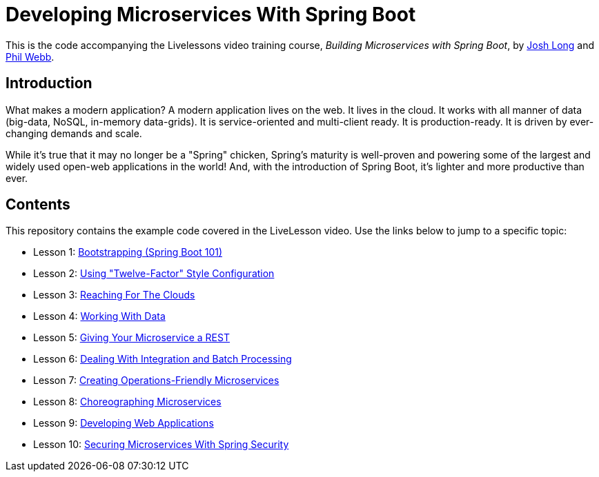 :compat-mode:
= Developing Microservices With Spring Boot 

This is the code accompanying the Livelessons video training course, _Building Microservices with Spring Boot_,
by http://twitter.com/starbuxman[Josh Long] and http://twitter.com/phillip_webb[Phil Webb]. 


== Introduction
What makes a modern application? A modern application lives on the web. It
lives in the cloud. It works with all manner of data (big-data, NoSQL,
in-memory data-grids). It is service-oriented and multi-client ready. It is
production-ready. It is driven by ever-changing demands and scale.

While it's true that it may no longer be a "Spring" chicken, Spring's maturity
is well-proven and powering some of the largest and widely used open-web
applications in the world! And, with the introduction of Spring Boot, it's
lighter and more productive than ever.


== Contents
This repository contains the example code covered in the LiveLesson video. Use
the links below to jump to a specific topic:

- Lesson 1: link:livelessons-bootstrap[Bootstrapping (Spring Boot 101)]
- Lesson 2: link:livelessons-configuration[Using "Twelve-Factor" Style Configuration]
- Lesson 3: link:livelessons-cloud[Reaching For The Clouds]
- Lesson 4: link:livelessons-data[Working With Data]
- Lesson 5: link:livelessons-rest[Giving Your Microservice a REST]
- Lesson 6: link:livelessons-integration[Dealing With Integration and Batch Processing]
- Lesson 7: link:livelessons-operations[Creating Operations-Friendly Microservices]
- Lesson 8: link:livelessons-microservices[Choreographing Microservices]
- Lesson 9: link:livelessons-web[Developing Web Applications]
- Lesson 10: link:livelessons-security[Securing Microservices With Spring Security]
